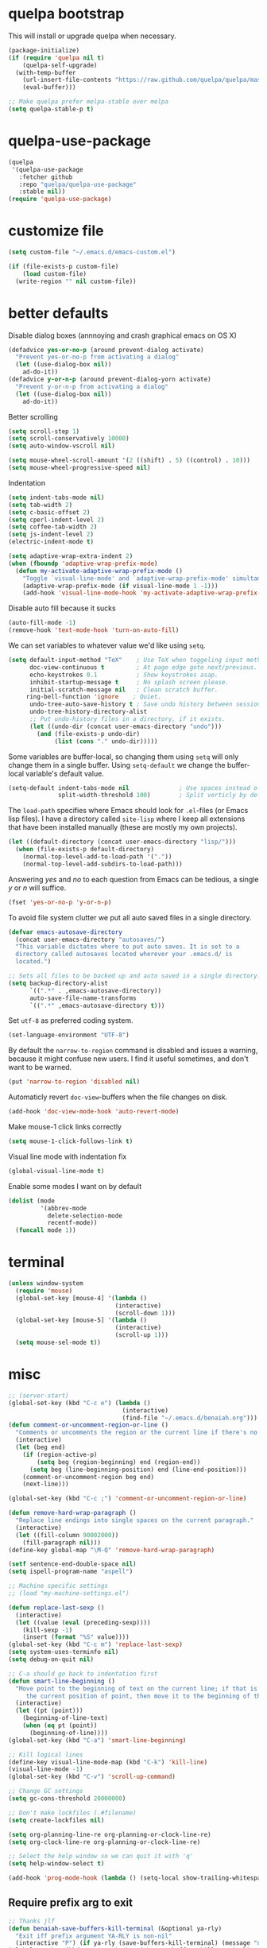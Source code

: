 * quelpa bootstrap
This will install or upgrade quelpa when necessary.
#+begin_src emacs-lisp
  (package-initialize)
  (if (require 'quelpa nil t)
      (quelpa-self-upgrade)
    (with-temp-buffer
      (url-insert-file-contents "https://raw.github.com/quelpa/quelpa/master/bootstrap.el")
      (eval-buffer)))

  ;; Make quelpa prefer melpa-stable over melpa
  (setq quelpa-stable-p t)
#+end_src
* quelpa-use-package
#+begin_src emacs-lisp
  (quelpa
   '(quelpa-use-package
     :fetcher github
     :repo "quelpa/quelpa-use-package"
     :stable nil))
  (require 'quelpa-use-package)
#+end_src
* customize file
#+begin_src emacs-lisp
  (setq custom-file "~/.emacs.d/emacs-custom.el")

  (if (file-exists-p custom-file)
      (load custom-file)
    (write-region "" nil custom-file))
#+end_src
* better defaults

Disable dialog boxes (annnoying and crash graphical emacs on OS X)
#+begin_src emacs-lisp
  (defadvice yes-or-no-p (around prevent-dialog activate)
    "Prevent yes-or-no-p from activating a dialog"
    (let ((use-dialog-box nil))
      ad-do-it))
  (defadvice y-or-n-p (around prevent-dialog-yorn activate)
    "Prevent y-or-n-p from activating a dialog"
    (let ((use-dialog-box nil))
      ad-do-it))
#+end_src

Better scrolling
#+begin_src emacs-lisp
  (setq scroll-step 1)
  (setq scroll-conservatively 10000)
  (setq auto-window-vscroll nil)

  (setq mouse-wheel-scroll-amount '(2 ((shift) . 5) ((control) . 10)))
  (setq mouse-wheel-progressive-speed nil)
#+end_src

Indentation
#+begin_src emacs-lisp
   (setq indent-tabs-mode nil)
   (setq tab-width 2)
   (setq c-basic-offset 2)
   (setq cperl-indent-level 2)
   (setq coffee-tab-width 2)
   (setq js-indent-level 2)
   (electric-indent-mode t)

   (setq adaptive-wrap-extra-indent 2)
   (when (fboundp 'adaptive-wrap-prefix-mode)
     (defun my-activate-adaptive-wrap-prefix-mode ()
       "Toggle `visual-line-mode' and `adaptive-wrap-prefix-mode' simultaneously."
       (adaptive-wrap-prefix-mode (if visual-line-mode 1 -1)))
       (add-hook 'visual-line-mode-hook 'my-activate-adaptive-wrap-prefix-mode))
#+end_src

Disable auto fill because it sucks
#+begin_src emacs-lisp
     (auto-fill-mode -1)
     (remove-hook 'text-mode-hook 'turn-on-auto-fill)
#+end_src

We can set variables to whatever value we'd like using =setq=.
#+BEGIN_SRC emacs-lisp
     (setq default-input-method "TeX"    ; Use TeX when toggeling input method.
           doc-view-continuous t         ; At page edge goto next/previous.
           echo-keystrokes 0.1           ; Show keystrokes asap.
           inhibit-startup-message t     ; No splash screen please.
           initial-scratch-message nil   ; Clean scratch buffer.
          ring-bell-function 'ignore    ; Quiet.
           undo-tree-auto-save-history t ; Save undo history between sessions.
           undo-tree-history-directory-alist
           ;; Put undo-history files in a directory, if it exists.
           (let ((undo-dir (concat user-emacs-directory "undo")))
             (and (file-exists-p undo-dir)
                  (list (cons "." undo-dir)))))
#+END_SRC

Some variables are buffer-local, so changing them using =setq= will only
change them in a single buffer. Using =setq-default= we change the
buffer-local variable's default value.
#+BEGIN_SRC emacs-lisp
   (setq-default indent-tabs-mode nil              ; Use spaces instead of tabs.
                 split-width-threshold 100)        ; Split verticly by default.
#+END_SRC

The =load-path= specifies where Emacs should look for =.el=-files (or
Emacs lisp files). I have a directory called =site-lisp= where I keep all
extensions that have been installed manually (these are mostly my own
projects).
#+BEGIN_SRC emacs-lisp
   (let ((default-directory (concat user-emacs-directory "lisp/")))
     (when (file-exists-p default-directory)
       (normal-top-level-add-to-load-path '("."))
       (normal-top-level-add-subdirs-to-load-path)))
#+END_SRC

Answering /yes/ and /no/ to each question from Emacs can be tedious, a
single /y/ or /n/ will suffice.
#+BEGIN_SRC emacs-lisp
   (fset 'yes-or-no-p 'y-or-n-p)
#+END_SRC

To avoid file system clutter we put all auto saved files in a single
directory.
#+BEGIN_SRC emacs-lisp
   (defvar emacs-autosave-directory
     (concat user-emacs-directory "autosaves/")
     "This variable dictates where to put auto saves. It is set to a
     directory called autosaves located wherever your .emacs.d/ is
     located.")

   ;; Sets all files to be backed up and auto saved in a single directory.
   (setq backup-directory-alist
         `((".*" . ,emacs-autosave-directory))
         auto-save-file-name-transforms
         `((".*" ,emacs-autosave-directory t)))
#+END_SRC

Set =utf-8= as preferred coding system.
#+BEGIN_SRC emacs-lisp
   (set-language-environment "UTF-8")
#+END_SRC

By default the =narrow-to-region= command is disabled and issues a
warning, because it might confuse new users. I find it useful sometimes,
and don't want to be warned.
#+BEGIN_SRC emacs-lisp
   (put 'narrow-to-region 'disabled nil)
#+END_SRC

Automaticly revert =doc-view=-buffers when the file changes on disk.
#+BEGIN_SRC emacs-lisp
   (add-hook 'doc-view-mode-hook 'auto-revert-mode)
#+END_SRC

Make mouse-1 click links correctly
#+begin_src emacs-lisp
   (setq mouse-1-click-follows-link t)
#+end_src

Visual line mode with indentation fix
#+begin_src emacs-lisp
  (global-visual-line-mode t)
#+end_src

Enable some modes I want on by default
#+begin_src emacs-lisp
  (dolist (mode
           '(abbrev-mode
             delete-selection-mode
             recentf-mode))
    (funcall mode 1))
#+end_src

* terminal
#+begin_src emacs-lisp
  (unless window-system
    (require 'mouse)
    (global-set-key [mouse-4] '(lambda ()
                                (interactive)
                                (scroll-down 1)))
    (global-set-key [mouse-5] '(lambda ()
                                (interactive)
                                (scroll-up 1)))
    (setq mouse-sel-mode t))
#+end_src
* misc
#+begin_src emacs-lisp
  ;; (server-start)
  (global-set-key (kbd "C-c e") (lambda ()
                                  (interactive)
                                  (find-file "~/.emacs.d/benaiah.org")))
  (defun comment-or-uncomment-region-or-line ()
    "Comments or uncomments the region or the current line if there's no active region."
    (interactive)
    (let (beg end)
      (if (region-active-p)
          (setq beg (region-beginning) end (region-end))
        (setq beg (line-beginning-position) end (line-end-position)))
      (comment-or-uncomment-region beg end)
      (next-line)))

  (global-set-key (kbd "C-c ;") 'comment-or-uncomment-region-or-line)

  (defun remove-hard-wrap-paragraph ()
    "Replace line endings into single spaces on the current paragraph."
    (interactive)
    (let ((fill-column 90002000))
      (fill-paragraph nil)))
  (define-key global-map "\M-Q" 'remove-hard-wrap-paragraph)

  (setf sentence-end-double-space nil)
  (setq ispell-program-name "aspell")

  ;; Machine specific settings
  ;; (load "my-machine-settings.el")

  (defun replace-last-sexp ()
    (interactive)
    (let ((value (eval (preceding-sexp))))
      (kill-sexp -1)
      (insert (format "%S" value))))
  (global-set-key (kbd "C-c m") 'replace-last-sexp)
  (setq system-uses-terminfo nil)
  (setq debug-on-quit nil)

  ;; C-a should go back to indentation first
  (defun smart-line-beginning ()
    "Move point to the beginning of text on the current line; if that is already
       the current position of point, then move it to the beginning of the line."
    (interactive)
    (let ((pt (point)))
      (beginning-of-line-text)
      (when (eq pt (point))
        (beginning-of-line))))
  (global-set-key (kbd "C-a") 'smart-line-beginning)

  ;; Kill logical lines
  (define-key visual-line-mode-map (kbd "C-k") 'kill-line)
  (visual-line-mode -1)
  (global-set-key (kbd "C-v") 'scroll-up-command)

  ;; Change GC settings
  (setq gc-cons-threshold 20000000)

  ;; Don't make lockfiles (.#filename)
  (setq create-lockfiles nil)

  (setq org-planning-line-re org-planning-or-clock-line-re)
  (setq org-clock-line-re org-planning-or-clock-line-re)

  ;; Select the help window so we can quit it with 'q'
  (setq help-window-select t)

  (add-hook 'prog-mode-hook (lambda () (setq-local show-trailing-whitespace t)))
#+end_src

** Require prefix arg to exit
#+begin_src emacs-lisp
;; Thanks jlf
(defun benaiah-save-buffers-kill-terminal (&optional ya-rly)
  "Exit iff prefix argument YA-RLY is non-nil"
  (interactive "P") (if ya-rly (save-buffers-kill-terminal) (message "no wai")))
(global-set-key (kbd "C-x C-c") 'benaiah-save-buffers-kill-terminal)
#+end_src
* look & feel
#+begin_src emacs-lisp
  (defmacro with-system (type &rest body)
      "Evaluate body if `system-type' equals type."
      `(when (eq system-type ,type)
         ,@body))

  (with-system 'darwin
               (setq ns-use-native-fullscreen nil))

  (defun my-look-and-feel ()
    (interactive)
    (set-face-attribute 'default nil :height 100)
    (set-face-attribute 'mode-line nil
                        :height 100
                        :box nil)

    ;; Turn off clutter that's on by default
    (scroll-bar-mode -1)
    (tool-bar-mode -1)
    (blink-cursor-mode -1)
    (set-fringe-mode -1)
    (menu-bar-mode -1)

    ;; Turn on pre-installed visualization modes
    (show-paren-mode 1)
    (column-number-mode 1)

    (set-face-attribute 'mode-line nil
                        :underline nil
                        :overline nil)
    (set-face-attribute 'mode-line-inactive nil
                        :box nil
                        :underline nil
                        :overline nil)

    (set-face-attribute 'default t :font "Source Code Pro")
    (set-frame-font "Source Code Pro" nil t)
    (run-hooks 'my-look-and-feel-hook))
#+end_src
** themes
#+begin_src emacs-lisp
  ;; (message "base16-theme")
  ;; (use-package base16-theme :quelpa (:stable nil))
  ;; (message "color-theme-sanityinc-solarized")
  ;; (use-package color-theme-sanityinc-solarized :quelpa)
  ;; (message "color-theme-sanityinc-tomorrow")
  ;; (use-package color-theme-sanityinc-tomorrow :quelpa)
  ;; (message "solarized-theme")
  ;; (use-package solarized-theme :quelpa)
  ;; (setq solarized-use-variable-pitch nil)

  ;; (message "gruvbox-theme")
  ;; (use-package gruvbox-theme :quelpa (:stable nil))
#+end_src

* lisp hook
#+begin_src emacs-lisp
  (defun all-lisp-modes-hook-function ()
      (run-hooks 'all-lisp-modes-hook))

  (dolist (hook '(emacs-lisp-mode-hook
                  lisp-interaction-mode-hook
                  scheme-mode-hook
                  scheme-interaction-mode-hook
                  clojure-mode-hook
                  clojurescript-mode-hook))
    (add-hook hook 'all-lisp-modes-hook-function))

  (run-hooks 'emacs-lisp-mode-hook)
#+end_src

* modes & packages
** ag
#+begin_src emacs-lisp
  (message "ag")
  (use-package ag :quelpa
    :config
    (setq ag-arguments '("--line-number"
                         "--smart-case"
                         "--nogroup"
                         "--column"
                         "--stats"
                         "--width=80"
                         "--")))
#+end_src

** aggressive indent
#+begin_src emacs-lisp
  (message "aggressive-indent")
  (use-package aggressive-indent :quelpa
    :config
    (add-hook 'all-lisp-modes-hook 'aggressive-indent-mode)
    (add-hook 'go-mode-hook 'aggressive-indent-mode))

#+end_src

** auto fill
#+begin_src emacs-lisp
  (defun my-auto-fill-comments ()
    (setq-local comment-auto-fill-only-comments t)
    (auto-fill-mode 1))
  (add-hook 'prog-mode-hook 'my-auto-fill-comments)
#+end_src

** avy
#+begin_src emacs-lisp
  (message "avy")
  (use-package avy :quelpa
    :bind (("C-s" . avy-goto-char-2)
           ("C-S-s" . avy-goto-line)))
#+end_src

** bookmarks
#+begin_src emacs-lisp
  (message "bm")
  (use-package bm :quelpa (:stable nil)
    :bind (("<C-f2>" . bm-toggle)
           ("<f2>"   . bm-next)
           ("<S-f2>" . bm-previous)))
#+end_src

** centered window
#+begin_src emacs-lisp
  (message "centered-window-mode")
  (use-package centered-window-mode :quelpa (:stable nil)
    :config
    (add-hook 'my-look-and-feel-hook 'centered-window-mode))
#+end_src

** company
#+begin_src emacs-lisp
  (message "company")
  (use-package company :quelpa
    :config
    (setq company-idle-delay 0)
    (setq company-echo-delay 0)
    (setq company-show-numbers t)
    (setq company-minimum-prefix-length 2)
    (add-hook 'prog-mode-hook 'company-mode))

  ;; (use-package pos-tip :quelpa)

  ;; (use-package company-quickhelp :quelpa
  ;;   :config
  ;;   (company-quickhelp-mode 0)
  ;;   (setq company-quickhelp-delay 0))
#+end_src

** css
#+begin_src emacs-lisp
  (setq css-indent-offset 2)
#+end_src

** diminish
#+begin_src emacs-lisp
  (message "diminish")
  (use-package diminish :quelpa
    :config
    (diminish 'visual-line-mode))
#+end_src

** dired
#+begin_src emacs-lisp
  (add-hook 'dired-mode-hook 'dired-hide-details-mode)

  (message "dired-rainbow")
  (use-package dired-rainbow :quelpa (:stable nil))
#+end_src

** elfeed
#+begin_src emacs-lisp
  (message "elfeed")
  (use-package elfeed :quelpa
    :config
    (setq elfeed-feeds '("http://planet.emacsen.org/atom.xml")
          elfeed-show-entry-switch 'display-buffer))
#+end_src

** emmet
#+begin_src emacs-lisp
  (message "emmet-mode")
  (use-package emmet-mode :quelpa
    :config
    (add-hook 'web-mode-hook 'emmet-mode)
    (add-hook 'css-mode 'emmet-mode)
    (add-hook 'scss-mode 'emmet-mode))
#+end_src

** evil
#+begin_src emacs-lisp
  (message "undo-tree")
  (use-package undo-tree :quelpa (:stable nil) :diminish undo-tree-mode
    :config
    (setq undo-tree-auto-save-history nil))
  (message "goto-chg")
  (use-package goto-chg :quelpa
    (goto-chg :stable nil :fetcher github :repo "benaiah/goto-chg"))

  (message "evil")
  (use-package evil :quelpa
    :diminish evil-mode
    :config
    (evil-mode 1)
    (defun evil-undefine ()
      (interactive)
      (let (evil-mode-map-alist)
        (call-interactively (key-binding (this-command-keys)))))
    (define-key evil-normal-state-map "\C-a" 'evil-undefine)
    (define-key evil-insert-state-map "\C-a" 'evil-undefine)
    (define-key evil-visual-state-map "\C-a" 'evil-undefine)
    (define-key evil-motion-state-map "\C-a" 'evil-undefine)
    (define-key evil-normal-state-map "\C-e" 'evil-undefine)
    (define-key evil-insert-state-map "\C-e" 'evil-undefine)
    (define-key evil-visual-state-map "\C-e" 'evil-undefine)
    (define-key evil-motion-state-map "\C-e" 'evil-undefine)
    (define-key evil-normal-state-map "\C-f" 'evil-undefine)
    (define-key evil-insert-state-map "\C-f" 'evil-undefine)
    (define-key evil-insert-state-map "\C-f" 'evil-undefine)
    (define-key evil-normal-state-map "\C-b" 'evil-undefine)
    (define-key evil-insert-state-map "\C-b" 'evil-undefine)
    (define-key evil-visual-state-map "\C-b" 'evil-undefine)
    (define-key evil-normal-state-map "\C-d" 'evil-undefine)
    (define-key evil-insert-state-map "\C-d" 'evil-undefine)
    (define-key evil-visual-state-map "\C-d" 'evil-undefine)
    (define-key evil-normal-state-map "\C-n" 'evil-undefine)
    (define-key evil-insert-state-map "\C-n" 'evil-undefine)
    (define-key evil-visual-state-map "\C-n" 'evil-undefine)
    (define-key evil-normal-state-map "\C-p" 'evil-undefine)
    (define-key evil-insert-state-map "\C-p" 'evil-undefine)
    (define-key evil-visual-state-map "\C-p" 'evil-undefine)
    (define-key evil-normal-state-map "\C-w" 'evil-undefine)
    (define-key evil-insert-state-map "\C-w" 'evil-undefine)
    (define-key evil-visual-state-map "\C-w" 'evil-undefine)
    (define-key evil-normal-state-map "\C-y" 'evil-undefine)
    (define-key evil-insert-state-map "\C-y" 'evil-undefine)
    (define-key evil-visual-state-map "\C-y" 'evil-undefine)
    (define-key evil-normal-state-map "\C-k" 'evil-undefine)
    (define-key evil-insert-state-map "\C-k" 'evil-undefine)
    (define-key evil-visual-state-map "\C-k" 'evil-undefine)
    (define-key evil-normal-state-map "Q" 'evil-undefine)
    (define-key evil-visual-state-map "Q" 'evil-undefine)
    (define-key evil-normal-state-map (kbd "TAB") 'evil-undefine)
    (define-key evil-visual-state-map (kbd "TAB") 'evil-undefine)

    ;; C-g should get me out of everything and into normal state
    (define-key evil-insert-state-map (kbd "C-g") 'evil-normal-state))

  (message "key-chord")
  (use-package key-chord :quelpa
    (key-chord :stable nil :fetcher github :repo "benaiah/key-chord")
    :requires evil
    :config
    (key-chord-mode 1)
    (key-chord-define evil-insert-state-map "jk" 'evil-normal-state))

  (message "evil-surround")
  (use-package evil-surround :quelpa (:stable nil)
    :requires evil
    :config
    (global-evil-surround-mode 1))

  (message "evil-matchit")
  (use-package evil-matchit :quelpa
    :requires evil
    :config
    (setq evilmi-may-jump-by-percentage nil)
    (global-evil-matchit-mode))

  (message "evil-terminal-cursor-changer")
  (use-package evil-terminal-cursor-changer :quelpa (:stable nil))
#+end_src

** eww
#+begin_src emacs-lisp
  (setq browse-url-browser-function 'eww-browse-url)
#+end_src

** eyebrowse
#+begin_src emacs-lisp
  (message "eyebrowse")
  (use-package eyebrowse :quelpa
    :config
    (eyebrowse-mode t)
    (eyebrowse-setup-opinionated-keys)
    (setq eyebrowse-new-workspace t))
#+end_src
** fancy battery
#+begin_src emacs-lisp
  (message "fancy-battery")
  (use-package fancy-battery :quelpa
    :config (fancy-battery-mode))
#+end_src

** flycheck
#+begin_src emacs-lisp
  (message "flycheck")
  (use-package flycheck :quelpa
    :config
    (global-flycheck-mode)
    (setq flycheck-disabled-checkers '(emacs-lisp-checkdoc))
    (defun disable-elisp-checkdoc-hook ()
      (setq-local flycheck-disabled-checkers '(emacs-lisp-checkdoc)))
    (add-hook 'emacs-lisp-mode-hook 'disable-elisp-checkdoc-hook)
    (add-hook 'lisp-interaction-mode-hook 'disable-elisp-checkdoc-hook))
#+end_src

** fold-this
#+begin_src emacs-lisp
  (message "fold-this")
  (use-package fold-this :quelpa)

  (global-set-key (kbd "C-c h") 'fold-this)
  (global-set-key (kbd "C-c H") 'fold-this-unfold-at-point)
  (global-set-key (kbd "C-c M-h") 'fold-this-all)
  (global-set-key (kbd "C-c M-H") 'fold-this-unfold-all)
#+end_src

** fsbot-data-browser
#+begin_src emacs-lisp
  (message "fsbot-data-browser")
  (use-package fsbot-data-browser :quelpa)
#+end_src

** geiser
#+begin_src emacs-lisp
  (message "geiser")
  (use-package geiser :quelpa
    :config
    (setq geiser-repl-read-only-prompt-p nil))
#+end_src

** git gutter
#+begin_src emacs-lisp
  (message "git-gutter")
  (use-package git-gutter :quelpa
    :config
    (global-git-gutter-mode +1))
#+end_src

** go
#+begin_src emacs-lisp
  (message "go-mode")
  (use-package go-mode :quelpa
    :config
    (defun my-go-mode-hook ()
      (setq tab-width 2))
    (add-hook 'go-mode-hook 'my-go-mode-hook)
    (add-hook 'before-save-hook 'gofmt-before-save)
    ;; flycheck shows gofmt errors, no need for it to have its own
    ;; buffer
    (setq gofmt-show-errors nil))

  (message "company-go")
  (use-package company-go :quelpa
    :config
    (add-to-list 'company-backends 'company-go))

  (message "go-eldoc")
  (use-package go-eldoc :quelpa
    :config
    (add-hook 'go-mode-hook 'go-eldoc-setup))
#+end_src

** ido
#+begin_src emacs-lisp
  (message "ido")
  (use-package ido :quelpa :config
    (setq ido-auto-merge-delay-time 99999999)
    (setq ido-everywhere t)
    (setq ido-virtual-buffers t)
    (ido-mode))
  (message "flx-ido")
  (use-package flx-ido :quelpa :requires ido :config (flx-ido-mode))
  (message "ido-vertical-mode")
  (use-package ido-vertical-mode :quelpa :requires ido :config (ido-vertical-mode))
  (message "ido-hacks")
  (use-package ido-hacks :quelpa (:stable nil) :requires ido :config (ido-hacks-mode))
  (message "ido-ubiquitous")
  (use-package ido-ubiquitous :quelpa :requires ido :config (ido-ubiquitous-mode))
#+end_src

** js
#+begin_src emacs-lisp
  (defun set-js-prettify-symbols-alist ()
    (setq-local prettify-symbols-alist
                '(("jQuery" . "﹩")
                  ("return" . "←")
                  ("that" . "⧬")
                  ("prototype" . "∋")
                  ("this" . "@")
                  ("function" . "λ")))
    (prettify-symbols-mode 1))
  (add-hook 'js-mode-hook 'set-js-prettify-symbols-alist)

  (setq js2-strict-missing-semi-warning nil)

  (add-to-list 'auto-mode-alist '("\\.js" . js2-mode))

  ;; (message "jade")
  ;; (use-package jade :quelpa)
#+end_src

** json
#+begin_src emacs-lisp
  (message "json-mode")
  (use-package json-mode :quelpa)
#+end_src

** ledger
#+begin_src emacs-lisp
  (message "ledger-mode")
  (use-package ledger-mode :quelpa
    :config
    (setq ledger-binary-path "~/.local/bin/hledger"
          ledger-mode-should-check-version nil
          ledger-init-file-name " "
          ledger-highlight-xact-under-point nil)
    (add-to-list 'auto-mode-alist '("\\.\\(h?ledger\\|journal\\|j\\)$" . ledger-mode)))
#+end_src

** magit
#+begin_src emacs-lisp
  (message "magit")
  (use-package magit :quelpa
    :config
    (setq magit-display-buffer-function
          (lambda (buffer)
            (display-buffer
             buffer (if (and (derived-mode-p 'magit-mode)
                             (memq (with-current-buffer buffer major-mode)
                                   '(magit-process-mode
                                     magit-revision-mode
                                     magit-stash-mode)))
                        nil
                      '(display-buffer-same-window))))))
#+end_src

** markdown
#+begin_src emacs-lisp
  (message "markdown-mode")
  (use-package markdown-mode :quelpa)
#+end_src

** neotree
#+begin_src emacs-lisp
  (message "neotree")
  (use-package neotree :quelpa
    :config
    (global-set-key [f8] 'neotree-toggle))
#+end_src

** org
#+begin_src emacs-lisp
  (message "org")
  (use-package org :quelpa
    :config
    (add-hook 'org-mode-hook 'org-indent-mode)
    (message "org-preview-html")
    (use-package org-preview-html :quelpa (:stable nil))

    (require 'cl-lib)
    (defun org-nav-get-regex-ocurrences-with-positions (regexp string)
      (save-match-data
        (let ((pos 0)
              matches)
          (while (string-match regexp string pos)
            (setq pos (match-end 0))
            (push `(,(match-string 0 string) . ,pos) matches))
          matches)))

    (defun org-nav-get-buffer-headings ()
      (nreverse (org-nav-get-regex-ocurrences-with-positions
                 org-heading-regexp (buffer-string))))

    (defun org-nav-jump-to-heading ()
      (interactive)
      (let* ((buffer-headings (org-nav-get-buffer-headings))
             (selected-heading (completing-read "Heading: " (org-nav-get-buffer-headings) nil t)))
        (goto-char (+ 1 (cdr (cl-find-if
                              (lambda (el)
                                (string-equal (car el) selected-heading))
                              buffer-headings))))
        (org-show-entry)))
    :bind (:map org-mode-map
                ("C-c j" . org-nav-jump-to-heading)))
#+end_src

** projectile
#+begin_src emacs-lisp
  (message "projectile")
  (use-package projectile :quelpa
    :diminish projectile-mode
    :config
    (projectile-global-mode t)
    (setq projectile-enable-caching t
          projectile-switch-project-action 'projectile-dired
          projectile-use-git-grep t))
#+end_src

** rainbow-mode
#+begin_src emacs-lisp
  (message "rainbow-mode")
  (use-package rainbow-mode :quelpa)
#+end_src

** seethru
#+begin_src emacs-lisp
  (message "seethru")
  (use-package seethru :quelpa (:stable nil)
    :config
    (seethru-recommended-keybinds))
#+end_src

** spaceline
#+begin_src emacs-lisp
  (message "spaceline")
  (use-package spaceline :quelpa
    :config
    (require 'spaceline-config)
    (setq powerline-default-separator 'wave
          spaceline-highlight-face-func 'spaceline-highlight-face-evil-state
          ns-use-srgb-colorspace nil
          spaceline-window-numbers-unicode t)
    (add-hook 'my-look-and-feel-hook 'powerline-reset)
    (setq ns-use-srgb-colorspace nil)
    (spaceline-spacemacs-theme))
#+end_src

** smartparens
#+begin_src emacs-lisp
  (message "smartparens")
  (use-package smartparens :quelpa
    :diminish smartparens-mode smartparens-global-mode
    :config
    (require 'smartparens-config)
    (smartparens-global-mode t)
    (show-smartparens-global-mode nil)
    (setq sp-autoescape-string-quote nil)
    ;; Add smartparens-strict-mode to all sp--lisp-modes hooks. C-h v sp--lisp-modes
    ;; to customize/view this list.
    (mapc (lambda (mode)
            (add-hook (intern (format "%s-hook" (symbol-name mode)))
                      (lambda ()
                        (smartparens-strict-mode)
                        (sp-use-paredit-bindings))))
          sp--lisp-modes))

  (message "evil-smartparens")
  (use-package evil-smartparens :quelpa
    :requires evil smartparens
    :config
    (add-hook 'smartparens-strict-mode-hook #'evil-smartparens-mode))

  ;; (use-package highlight-parentheses :quelpa
  ;;   :config
  ;;   (highlight-parentheses-mode))
  (message "hl-sexp")
  (use-package hl-sexp :quelpa
    :config
    (add-hook 'all-lisp-modes-hook 'hl-sexp-mode))
  (message "rainbow-delimiters")
  (use-package rainbow-delimiters :quelpa
    :config
    (add-hook 'all-lisp-modes-hook 'rainbow-delimiters-mode))
#+end_src

** undo-tree
#+begin_src emacs-lisp
  (message "undo-tree")
  (use-package undo-tree :quelpa (:stable nil)
    (setq undo-tree-auto-save-history nil))
#+end_src

** web mode
#+begin_src emacs-lisp
  (message "web-mode")
  (use-package web-mode :quelpa
    :config
    (add-to-list 'auto-mode-alist '("\\.php" . web-mode))
    (add-to-list 'auto-mode-alist '("\\.phtml\\'" . web-mode))
    (add-to-list 'auto-mode-alist '("\\.tpl\\.php\\'" . web-mode))
    (add-to-list 'auto-mode-alist '("\\.[gj]sp\\'" . web-mode))
    (add-to-list 'auto-mode-alist '("\\.as[cp]x\\'" . web-mode))
    (add-to-list 'auto-mode-alist '("\\.erb\\'" . web-mode))
    (add-to-list 'auto-mode-alist '("\\.mustache\\'" . web-mode))
    (add-to-list 'auto-mode-alist '("\\.djhtml\\'" . web-mode))
    (add-to-list 'auto-mode-alist '("\\.html?\\'" . web-mode))
    (add-to-list 'auto-mode-alist '("\\.jsx\\'" . web-mode))
    
    (defun my-web-mode-hook ()
      "Hooks for Web mode."
      (interactive)
      (setq web-mode-markup-indent-offset 2)
      (setq web-mode-css-indent-offset 2)
      (setq web-mode-code-indent-offset 2)
      (setq web-mode-block-padding 2)
      (setq web-mode-extra-auto-pairs
            '(("php"  . (("open" "close")
                         ("open" "close")))))
      (setq web-mode-enable-current-element-highlight t)
      (setq web-mode-enable-auto-pairing t
            web-mode-enable-auto-closing t
            web-mode-enable-auto-opening t
            web-mode-enable-auto-indentation t
            web-mode-enable-auto-quoting t
            web-mode-enable-css-colorization t
            web-mode-enable-part-face t)
      ;; Make company-dabbrev complete underscored_php_words
      (setq-local company-dabbrev-char-regexp
                  (rx (in word "_"))))
    (add-hook 'web-mode-hook  'my-web-mode-hook))

  ;; (use-package php-eldoc :quelpa (:stable nil)
  ;;   :config
  ;;   (php-eldoc-enable)
  ;;   (defun my-php-eldoc-hook () 
  ;;     (set (make-local-variable
  ;;           'eldoc-documentation-function)
  ;;          'php-eldoc-function)
  ;;     (eldoc-mode 1))
  ;;   (add-hook 'web-mode-hook 'my-php-eldoc-hook))

  (use-package ac-php
    :quelpa (:stable nil :repo "xcwen/ac-php" :fetcher github
                     :files ("ac-php.el" "company-php.el"))
    :requires web-mode
    :config
    (defun my-ac-php-hook ()
      (require 'company-php)
      (add-to-list 'company-backends 'company-ac-php-backend))
    (add-hook 'web-mode-hook 'my-ac-php-hook))
#+end_src

* run stuff at the end
#+begin_src emacs-lisp
(my-look-and-feel)
#+end_src
